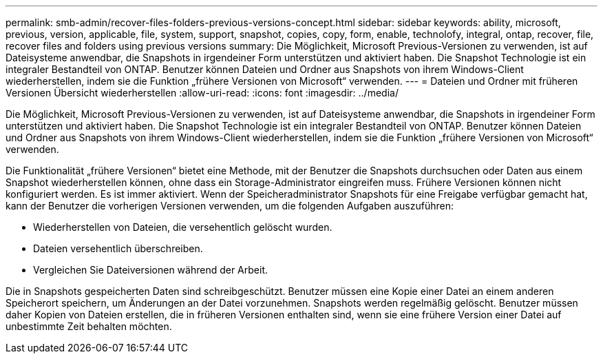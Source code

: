 ---
permalink: smb-admin/recover-files-folders-previous-versions-concept.html 
sidebar: sidebar 
keywords: ability, microsoft, previous, version, applicable, file, system, support, snapshot, copies, copy, form, enable, technolofy, integral, ontap, recover, file, recover files and folders using previous versions 
summary: Die Möglichkeit, Microsoft Previous-Versionen zu verwenden, ist auf Dateisysteme anwendbar, die Snapshots in irgendeiner Form unterstützen und aktiviert haben. Die Snapshot Technologie ist ein integraler Bestandteil von ONTAP. Benutzer können Dateien und Ordner aus Snapshots von ihrem Windows-Client wiederherstellen, indem sie die Funktion „frühere Versionen von Microsoft“ verwenden. 
---
= Dateien und Ordner mit früheren Versionen Übersicht wiederherstellen
:allow-uri-read: 
:icons: font
:imagesdir: ../media/


[role="lead"]
Die Möglichkeit, Microsoft Previous-Versionen zu verwenden, ist auf Dateisysteme anwendbar, die Snapshots in irgendeiner Form unterstützen und aktiviert haben. Die Snapshot Technologie ist ein integraler Bestandteil von ONTAP. Benutzer können Dateien und Ordner aus Snapshots von ihrem Windows-Client wiederherstellen, indem sie die Funktion „frühere Versionen von Microsoft“ verwenden.

Die Funktionalität „frühere Versionen“ bietet eine Methode, mit der Benutzer die Snapshots durchsuchen oder Daten aus einem Snapshot wiederherstellen können, ohne dass ein Storage-Administrator eingreifen muss. Frühere Versionen können nicht konfiguriert werden. Es ist immer aktiviert. Wenn der Speicheradministrator Snapshots für eine Freigabe verfügbar gemacht hat, kann der Benutzer die vorherigen Versionen verwenden, um die folgenden Aufgaben auszuführen:

* Wiederherstellen von Dateien, die versehentlich gelöscht wurden.
* Dateien versehentlich überschreiben.
* Vergleichen Sie Dateiversionen während der Arbeit.


Die in Snapshots gespeicherten Daten sind schreibgeschützt. Benutzer müssen eine Kopie einer Datei an einem anderen Speicherort speichern, um Änderungen an der Datei vorzunehmen. Snapshots werden regelmäßig gelöscht. Benutzer müssen daher Kopien von Dateien erstellen, die in früheren Versionen enthalten sind, wenn sie eine frühere Version einer Datei auf unbestimmte Zeit behalten möchten.
